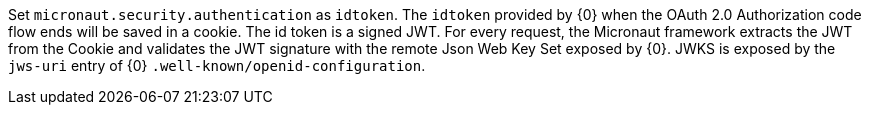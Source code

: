 Set `micronaut.security.authentication` as `idtoken`. The `idtoken` provided by {0} when the OAuth 2.0 Authorization code flow ends will be saved in a cookie. The id token is a signed JWT. For every request, the Micronaut framework extracts the JWT from the Cookie and validates the JWT signature with the remote Json Web Key Set exposed by {0}. JWKS is exposed by the `jws-uri` entry of {0} `.well-known/openid-configuration`.
